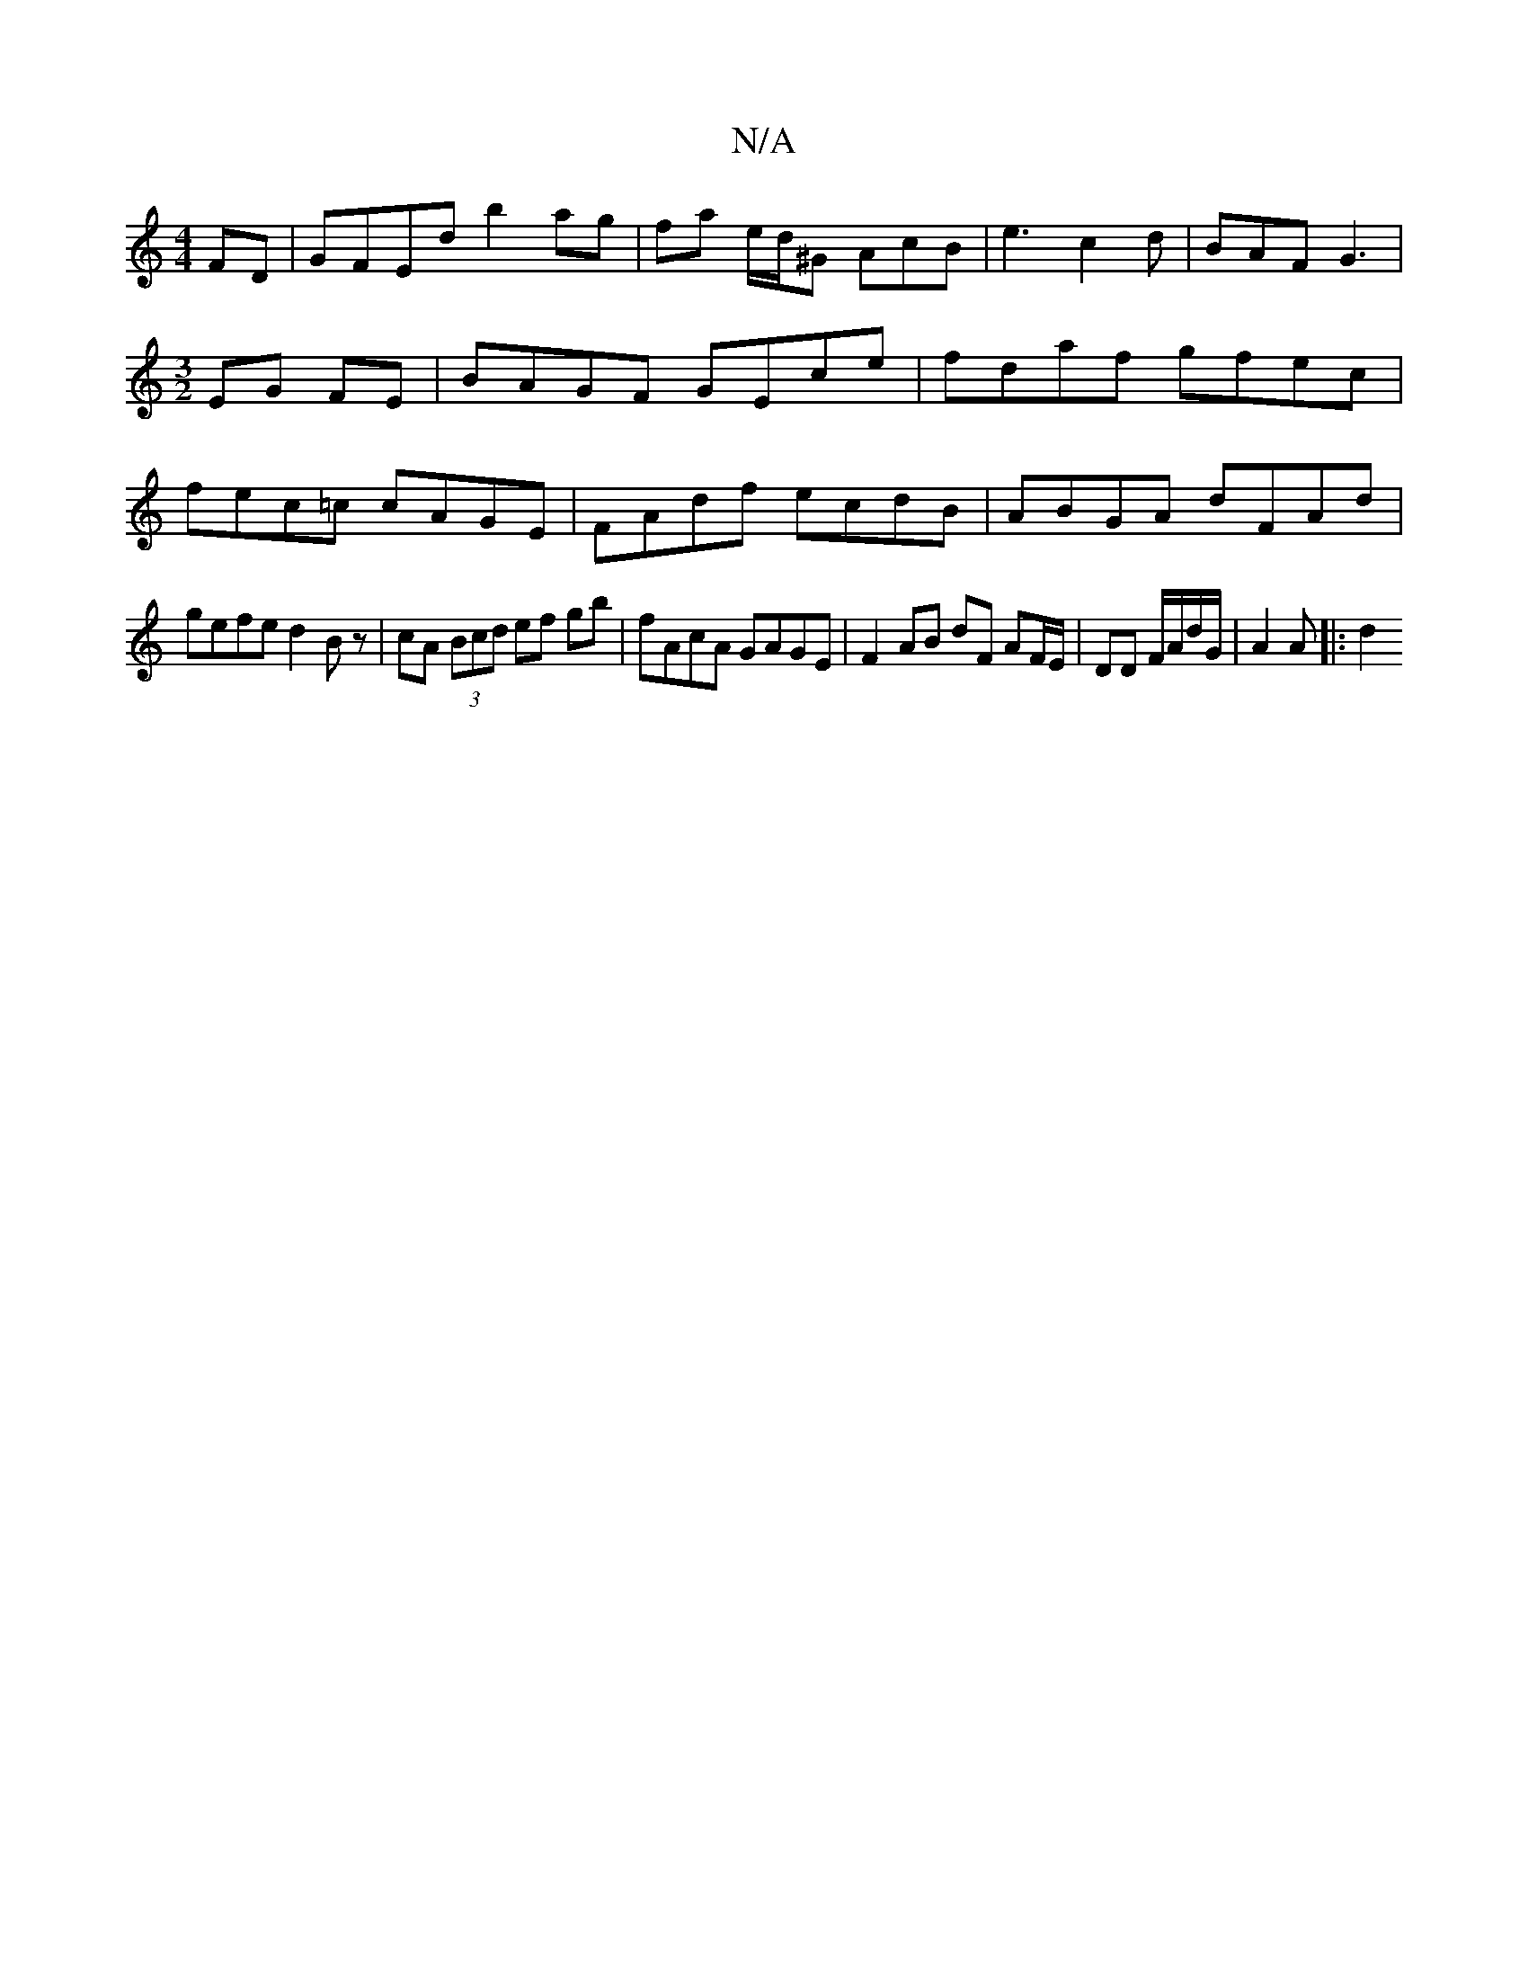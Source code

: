 X:1
T:N/A
M:4/4
R:N/A
K:Cmajor
FD| GFEd b2ag|fa e/d/^G AcB|e3 c2d|BAF G3|[M:3/2]EG FE | BAGF GEce | fdaf gfec |fec=c cAGE | FAdf ecdB | ABGA dFAd |
gefe d2 Bz | cA (3Bcd ef gb | fAcA GAGE | F2 AB dF AF/E/ | DD F/A/d/G/ | A2 A |: d2